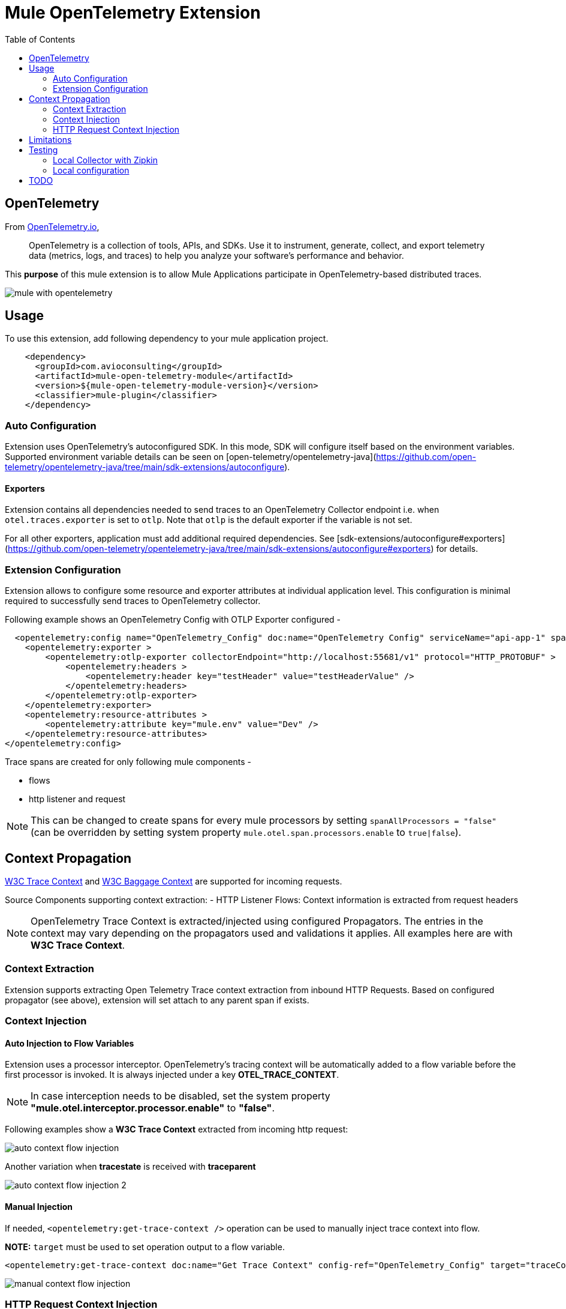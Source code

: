 = Mule OpenTelemetry Extension
ifndef::env-github[:icons: font]
ifdef::env-github[]
:caution-caption: :fire:
:important-caption: :exclamation:
:note-caption: :paperclip:
:tip-caption: :bulb:
:warning-caption: :warning:
endif::[]
:toc: macro

toc::[]

== OpenTelemetry

From https://opentelemetry.io[OpenTelemetry.io],

[quote]
OpenTelemetry is a collection of tools, APIs, and SDKs. Use it to instrument, generate, collect, and export telemetry data (metrics, logs, and traces) to help you analyze your software’s performance and behavior.

This *purpose* of this mule extension is to allow Mule Applications participate in OpenTelemetry-based distributed traces.

image::docs/images/mule-with-opentelemetry.png[]

== Usage

To use this extension, add following dependency to your mule application project.

[source,xml]
----
    <dependency>
      <groupId>com.avioconsulting</groupId>
      <artifactId>mule-open-telemetry-module</artifactId>
      <version>${mule-open-telemetry-module-version}</version>
      <classifier>mule-plugin</classifier>
    </dependency>
----

=== Auto Configuration
Extension uses OpenTelemetry's autoconfigured SDK. In this mode, SDK will configure itself based on the environment variables.
Supported environment variable details can be seen on [open-telemetry/opentelemetry-java](https://github.com/open-telemetry/opentelemetry-java/tree/main/sdk-extensions/autoconfigure).

==== Exporters
Extension contains all dependencies needed to send traces to an OpenTelemetry Collector endpoint i.e. when `otel.traces.exporter` is set to `otlp`. Note that `otlp` is the default exporter if the variable is not set.

For all other exporters, application must add additional required dependencies. See [sdk-extensions/autoconfigure#exporters](https://github.com/open-telemetry/opentelemetry-java/tree/main/sdk-extensions/autoconfigure#exporters) for details.


=== Extension Configuration
Extension allows to configure some resource and exporter attributes at individual application level. This configuration is minimal required to successfully send traces to OpenTelemetry collector.

Following example shows an OpenTelemetry Config with OTLP Exporter configured -

[source,xml]
----
  <opentelemetry:config name="OpenTelemetry_Config" doc:name="OpenTelemetry Config" serviceName="api-app-1" spanAllProcessors="true">
    <opentelemetry:exporter >
        <opentelemetry:otlp-exporter collectorEndpoint="http://localhost:55681/v1" protocol="HTTP_PROTOBUF" >
            <opentelemetry:headers >
                <opentelemetry:header key="testHeader" value="testHeaderValue" />
            </opentelemetry:headers>
        </opentelemetry:otlp-exporter>
    </opentelemetry:exporter>
    <opentelemetry:resource-attributes >
        <opentelemetry:attribute key="mule.env" value="Dev" />
    </opentelemetry:resource-attributes>
</opentelemetry:config>
----

Trace spans are created for only following mule components -

- flows
- http listener and request

NOTE: This can be changed to create spans for every mule processors by setting `spanAllProcessors = "false"` (can be overridden by setting system property `mule.otel.span.processors.enable` to `true|false`).

== Context Propagation

https://www.w3.org/TR/trace-context/#trace-context-http-headers-format[W3C Trace Context] and https://www.w3.org/TR/baggage/#baggage-http-header-format[W3C Baggage Context] are supported for incoming requests.

Source Components supporting context extraction:
- HTTP Listener Flows: Context information is extracted from request headers

NOTE: OpenTelemetry Trace Context is extracted/injected using configured Propagators. The entries in the context may vary depending on the propagators used and validations it applies. All examples here are with *W3C Trace Context*.

=== Context Extraction
Extension supports extracting Open Telemetry Trace context extraction from inbound HTTP Requests.
Based on configured propagator (see above), extension will set attach to any parent span if exists.

=== Context Injection

==== Auto Injection to Flow Variables
Extension uses a processor interceptor. OpenTelemetry's tracing context will be automatically added to a flow variable before the first processor is invoked.
It is always injected under a key **OTEL_TRACE_CONTEXT**.

NOTE: In case interception needs to be disabled, set the system property **"mule.otel.interceptor.processor.enable"** to **"false"**.

Following examples show a **W3C Trace Context** extracted from incoming http request:

image::./docs/images/auto-context-flow-injection.png[]

Another variation when **tracestate** is received with **traceparent**

image::./docs/images/auto-context-flow-injection-2.png[]

==== Manual Injection
If needed, `<opentelemetry:get-trace-context />` operation can be used to manually inject trace context into flow.

**NOTE:** `target` must be used to set operation output to a flow variable.

[source,xml]
----
<opentelemetry:get-trace-context doc:name="Get Trace Context" config-ref="OpenTelemetry_Config" target="traceContext"/>
----

image::./docs/images/manual-context-flow-injection.png[]

=== HTTP Request Context Injection
Extension does **NOT** support automatic context propagation. But using the context injection described above, this can be manually be achieved.

When using default W3C Trace Context Propagators, you can add trace headers in default headers section of HTTP Requester configuration.
This will ensure sending context headers for each outbound request.

[source,xml]
----
    <http:request-config name="HTTP_Request_configuration_App2" doc:name="HTTP Request configuration" doc:id="23878620-099a-4c33-8a3a-31cdc4f912d1">
    <http:request-connection host="localhost" port="8082" />
    <http:default-headers >
      <http:default-header key="traceparent" value="#[(vars.OTEL_TRACE_CONTEXT.traceparent as String) default '']" />
    </http:default-headers>
  </http:request-config>
----

As described above in context extraction, if the target endpoint is another mule app with this extension configured, it will be able to extract this context on the listener and attach its own span to it.

== Limitations
- Automatic header/attribute injections for outbound requests is not supported

== Testing

=== Local Collector with Zipkin

`src/test/docker` contains two files:
- docker-compose.yml: This config file configures two services -
- OpenTelemetry Collector: [Collector](https://opentelemetry.io/docs/collector/getting-started/#docker) service to receive traces.
- OpenZipkin: [Zipkin](https://zipkin.io/) as a tracing backend.
- otel-local-config.yml: Collector configuration file. Collector service uses this and forwards traces to zipkin.

=== Local configuration
Following environment variables must be set to send traces to OpenTelemetry collector -

[source,properties]
----
otel.traces.exporter=otlp
otel.exporter.otlp.endpoint=http://localhost:55681/v1
otel.exporter.otlp.traces.endpoint=http://localhost:55681/v1/traces
otel.exporter.otlp.protocol=http/protobuf
otel.metrics.exporter=none
otel.resource.attributes=deployment.environment=dev,service.name=test-api
----

-Dotel.traces.exporter=otlp
-Dotel.metrics.exporter=none
-Dotel.exporter.otlp.endpoint=http://localhost:55681/v1
-Dotel.exporter.otlp.traces.endpoint=http://localhost:55681/v1/traces
-Dotel.exporter.otlp.protocol=http/protobuf -Dotel.resource.attributes=deployment.environment=dev


== TODO
- Extension Features
  - OpenTelemetry SDK
    - [ ] Create Mule Environment [Resource](https://github.com/open-telemetry/opentelemetry-java/tree/main/sdk-extensions/autoconfigure#resource-provider-spi)
  - [x] Mule SDK Based OpenTelemetry Connection Management
  - Configuration
    - [x] Allow setting service name on configuration
    - [x] Allow configuring OpenTelemetry Collector endpoint in configuration. System variables should override this configuration.
    - [x] Allow disabling the interceptor processing if needed. This will result in loosing context injection in flow variables.
  - Operations
    - [x] Add an operation to retrieve current trace context. SDK does not allow adding variables. Users may have to use `targetVariable` feature.
    - [ ] If possible, add a DW function to retrieve trace context as a Map. Users can add this map to any existing outbound headers.
  - Scopes
    - [ ] Add a custom scope container to execute components in a span.
  - Outbound
    - [ ] Auto-inject trace context in outbound requests.
